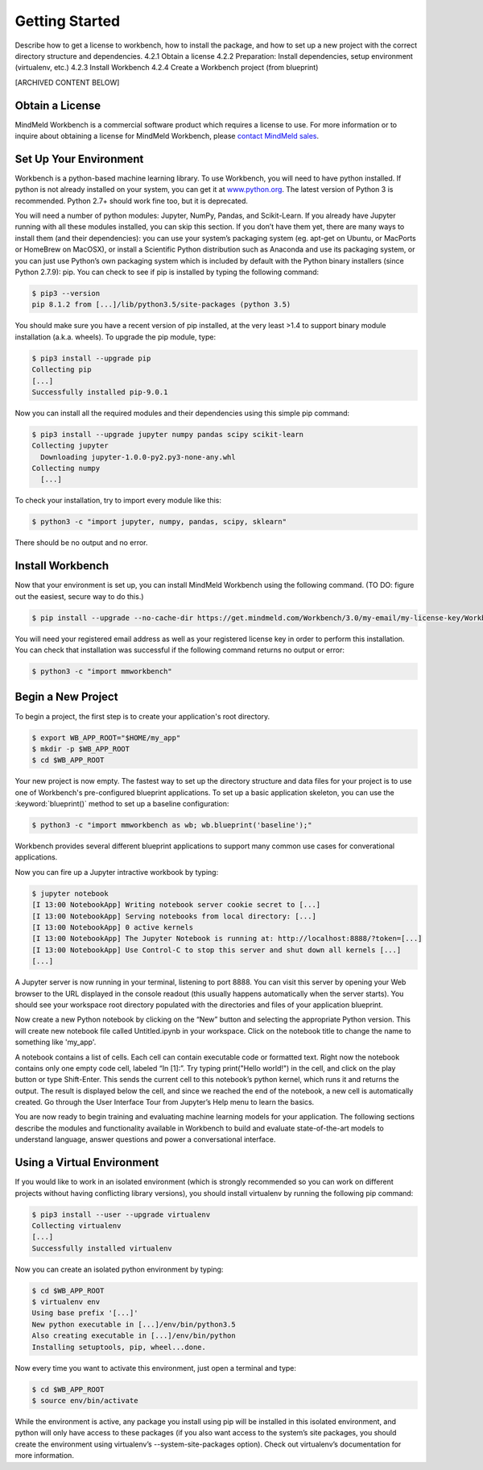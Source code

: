 .. meta::
    :scope: private

Getting Started
===============

Describe how to get a license to workbench, how to install the package, and how to set up a new project with the correct directory structure and dependencies.
4.2.1 Obtain a license
4.2.2 Preparation: Install dependencies, setup environment (virtualenv, etc.)
4.2.3 Install Workbench
4.2.4 Create a Workbench project (from blueprint)


[ARCHIVED CONTENT BELOW]


Obtain a License
~~~~~~~~~~~~~~~~

MindMeld Workbench is a commercial software product which requires a license to use. For more information or to inquire about obtaining a license for MindMeld Workbench, please `contact MindMeld sales <mailto:info@mindmeld.com>`_.


Set Up Your Environment
~~~~~~~~~~~~~~~~~~~~~~~

Workbench is a python-based machine learning library. To use Workbench, you will need to have python installed. If python is not already installed on your system, you can get it at `www.python.org <https://www.python.org/>`_. The latest version of Python 3 is recommended. Python 2.7+ should work fine too, but it is deprecated.

You will need a number of python modules: Jupyter, NumPy, Pandas, and Scikit-Learn. If you already have Jupyter running with all these modules installed, you can skip this section. If you don’t have them yet, there are many ways to install them (and their dependencies): you can use your system’s packaging system (eg. apt-get on Ubuntu, or MacPorts or HomeBrew on MacOSX), or install a Scientific Python distribution such as Anaconda and use its packaging system, or you can just use Python’s own packaging system which is included by default with the Python binary installers (since Python 2.7.9): pip. You can check to see if pip is installed by typing the following command:

.. code-block:: console

    $ pip3 --version
    pip 8.1.2 from [...]/lib/python3.5/site-packages (python 3.5)


You should make sure you have a recent version of pip installed, at the very least >1.4 to support binary module installation (a.k.a. wheels). To upgrade the pip module, type:

.. code-block:: console

    $ pip3 install --upgrade pip
    Collecting pip
    [...]
    Successfully installed pip-9.0.1

Now you can install all the required modules and their dependencies using this simple pip command:

.. code-block:: console

    $ pip3 install --upgrade jupyter numpy pandas scipy scikit-learn
    Collecting jupyter
      Downloading jupyter-1.0.0-py2.py3-none-any.whl
    Collecting numpy
      [...]

To check your installation, try to import every module like this:

.. code-block:: console

    $ python3 -c "import jupyter, numpy, pandas, scipy, sklearn"

There should be no output and no error.


Install Workbench
~~~~~~~~~~~~~~~~~

Now that your environment is set up, you can install MindMeld Workbench using the following command. (TO DO: figure out the easiest, secure way to do this.)

.. code-block:: console

  $ pip install --upgrade --no-cache-dir https://get.mindmeld.com/Workbench/3.0/my-email/my-license-key/Workbench.tar.gz

You will need your registered email address as well as your registered license key in order to perform this installation. You can check that installation was successful if the following command returns no output or error:

.. code-block:: console

    $ python3 -c "import mmworkbench"


Begin a New Project
~~~~~~~~~~~~~~~~~~~

To begin a project, the first step is to create your application's root directory.

.. code-block:: console

    $ export WB_APP_ROOT="$HOME/my_app"
    $ mkdir -p $WB_APP_ROOT
    $ cd $WB_APP_ROOT

Your new project is now empty. The fastest way to set up the directory structure and data files for your project is to use one of Workbench's pre-configured blueprint applications. To set up a basic application skeleton, you can use the :keyword:`blueprint()` method to set up a baseline configuration:

.. code-block:: console

    $ python3 -c "import mmworkbench as wb; wb.blueprint('baseline');"

Workbench provides several different blueprint applications to support many common use cases for converational applications.

Now you can fire up a Jupyter intractive workbook by typing:

.. code-block:: console

    $ jupyter notebook
    [I 13:00 NotebookApp] Writing notebook server cookie secret to [...]
    [I 13:00 NotebookApp] Serving notebooks from local directory: [...]
    [I 13:00 NotebookApp] 0 active kernels
    [I 13:00 NotebookApp] The Jupyter Notebook is running at: http://localhost:8888/?token=[...]
    [I 13:00 NotebookApp] Use Control-C to stop this server and shut down all kernels [...]
    [...]

A Jupyter server is now running in your terminal, listening to port 8888. You can visit this server by opening your Web browser to the URL displayed in the console readout (this usually happens automatically when the server starts). You should see your workspace root directory populated with the directories and files of your application blueprint.

.. image:: images/jupyter1.png
    :width: 700px
    :align: center

Now create a new Python notebook by clicking on the “New” button and selecting the appropriate Python version. This will create new notebook file called Untitled.ipynb in your workspace. Click on the notebook title to change the name to something like 'my_app'.

A notebook contains a list of cells. Each cell can contain executable code or formatted text. Right now the notebook contains only one empty code cell, labeled “In [1]:”. Try typing print("Hello world!") in the cell, and click on the play button or type Shift-Enter. This sends the current cell to this notebook’s python kernel, which runs it and returns the output. The result is displayed below the cell, and since we reached the end of the notebook, a new cell is automatically created. Go through the User Interface Tour from Jupyter’s Help menu to learn the basics.

You are now ready to begin training and evaluating machine learning models for your application. The following sections describe the modules and functionality available in Workbench to build and evaluate state-of-the-art models to understand language, answer questions and power a conversational interface.

Using a Virtual Environment
~~~~~~~~~~~~~~~~~~~~~~~~~~~

If you would like to work in an isolated environment (which is strongly recommended so you can work on different projects without having conflicting library versions), you should install virtualenv by running the following pip command:

.. code-block:: console

    $ pip3 install --user --upgrade virtualenv
    Collecting virtualenv
    [...]
    Successfully installed virtualenv

Now you can create an isolated python environment by typing:

.. code-block:: console

    $ cd $WB_APP_ROOT
    $ virtualenv env
    Using base prefix '[...]'
    New python executable in [...]/env/bin/python3.5
    Also creating executable in [...]/env/bin/python
    Installing setuptools, pip, wheel...done.

Now every time you want to activate this environment, just open a terminal and type:

.. code-block:: console

    $ cd $WB_APP_ROOT
    $ source env/bin/activate

While the environment is active, any package you install using pip will be installed in this isolated environment, and python will only have access to these packages (if you also want access to the system’s site packages, you should create the environment using virtualenv’s --system-site-packages option). Check out virtualenv’s documentation for more information.

